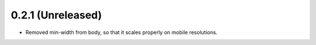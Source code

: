 ==================
0.2.1 (Unreleased)
==================

- Removed min-width from body, so that it scales properly on mobile resolutions.
